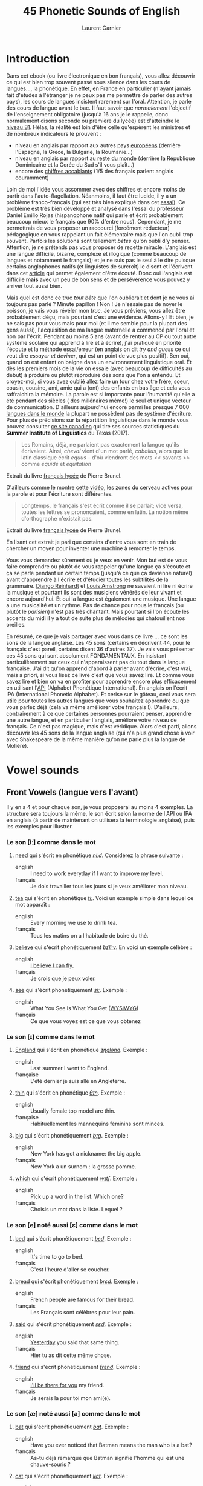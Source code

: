 #+TITLE: 45 Phonetic Sounds of English
#+AUTHOR: Laurent Garnier

* Introduction
Dans cet ebook (ou livre électronique en bon français), vous allez
découvrir ce qui est bien trop souvent passé sous silence dans les
cours de langues..., la
phonétique. En effet, en France en particulier (n'ayant jamais fait
d'études à l'étranger je ne peux pas me permettre de parler des autres
pays), les cours de langues insistent rarement sur l'oral. Attention,
je parle des cours de langue avant le bac. Il faut savoir que
/normalement/ l'objectif de l'enseignement obligatoire (jusqu'à 16 ans
je le rappelle, donc normalement disons seconde ou première du lycée)
est d'atteindre le [[http://www.cambridgeenglish.org/fr/exams-and-tests/cambridge-english-certificate-cec/][niveau B1]]. 
Hélas, la réalité est loin d'être celle qu'espèrent les ministres et
de nombreux indicateurs le prouvent :
+ niveau en anglais par rapport aux autres pays [[https://www.ef.fr/epi/regions/europe/][européens]] (derrière
  l'Espagne, la Grèce, la Bulgarie, la Roumanie...)
+ niveau en anglais par rapport [[https://www.ef.fr/epi/][au reste du monde]] (derrière la
  République Dominicaine et la Corée du Sud s'il vous plaît...)
+ encore des [[https://www.digischool.fr/international/tests-anglais/chiffres-cles-francais-langues-etrangeres-16265.html][chiffres accablants]] (1/5 des français parlent anglais
  couramment)
Loin de moi l'idée vous assommer avec des chiffres et encore moins de
partir dans l'auto-flagellation. Néanmoins, il faut être lucide, il y
a un problème franco-français (qui est très bien expliqué dans cet
[[http://www.larevuedesressources.org/les-francais-et-les-langues-etrangeres,2920.html][essai]]). 
Ce problème est très bien développé et analysé dans l'essai du
professeur Daniel Emilio Rojas (hispanophone natif qui parle et écrit
probablement beaucoup mieux le français que 90% d'entre
nous). Cependant, je me permettrais de vous proposer un raccourci
(forcément réducteur) pédagogique en vous rappelant un fait
élémentaire mais que l'on oubli trop souvent. Parfois les solutions
sont tellement /bêtes/ qu'on oubli d'y penser. Attention, je ne
prétends pas vous proposer de recette miracle. L'anglais est une
langue difficile, bizarre, complexe et illogique (comme beaucoup de
langues et notamment le français); et je ne suis pas le seul à le dire
puisque certains anglophones natifs (et linguistes de surcroît) le
disent et l'écrivent dans cet [[https://aeon.co/essays/why-is-english-so-weirdly-different-from-other-languages][article]] qui permet également d'être
écouté. Donc oui l'anglais est difficile *mais* avec un peu de bon
sens et de persévérence vous pouvez y arriver tout aussi bien. 

Mais quel est donc ce truc /tout bête/ que l'on oublierait et dont je
ne vous ai toujours pas parlé ? Minute papillon ! Non ! Je n'essaie
pas de noyer le poisson, je vais vous révéler mon /truc/. Je vous
préviens, vous allez être probablement déçu, mais pourtant c'est une
évidence. 
Allons-y ! Et bien, je ne sais pas pour vous mais pour moi (et il me
semble pour la plupart des gens aussi), l'acquisition de ma langue
maternelle a commencé par l'oral et non par l'écrit. Pendant au moins
5 ans (avant de rentrer au CP ou tout autre système scolaire qui
apprend à lire et à écrire), j'ai pratiqué en priorité l'écoute et la
méthode essai/erreur (en anglais on dit /try and guess/ ce qui veut
dire /essayer et deviner/, qui est un point de vue plus positif). Ben
oui, quand on est enfant on baigne dans un environnement linguistique
oral. Et dès les premiers mois de la vie on essaie (avec beaucoup de
difficultés au début) à produire ou plutôt reproduire des sons que
l'on a entendu. Et croyez-moi, si vous avez oublié allez faire un tour
chez votre frère, soeur, cousin, cousine, ami, amie qui a (ont) des
enfants en bas âge et cela vous raffraichira la mémoire. La parole est
si importante pour l'humanité qu'elle a été pendant des siècles ( des
millénaires même!) le seul et unique vecteur de
communication. D'ailleurs aujourd'hui encore parmi les presque 7 000
[[http://www.museedelhomme.fr/fr/combien-langues-sont-parlees-monde][langues dans le monde]] la plupart ne possèdent pas de système
d'écriture. Pour plus de précisions sur la répartition linguistique
dans le monde vous pouvez consulter [[http://www.axl.cefan.ulaval.ca/Langues/1div_recens.htm][ce site canadien]] qui tire ses
sources statistiques du *Summer Institute of Linguistics* du Texas
(2017). 
#+BEGIN_QUOTE
Les Romains, déjà, ne parlaient pas exactement la langue qu'ils
écrivaient. Ainsi, /cheval/ vient d'un mot parlé, /caballus/, alors
que le latin classique écrit /equus/ -- d'où viendront des mots <<
savants >> comme /équidé/ et /équitation/
#+END_QUOTE
Extrait du livre [[https://www.amazon.fr/gp/product/2844100015/ref=as_li_tl?ie=UTF8&camp=1642&creative=6746&creativeASIN=2844100015&linkCode=as2&tag=wwwbecomefree-21&linkId=985f3a849fd44728e8480993cf2d5490][français lycée]] de Pierre Brunel.

D'ailleurs comme le montre [[https://youtu.be/Wn_eBrIDUuc][cette vidéo]], les zones du cerveau actives
pour la parole et pour l'écriture sont différentes. 
#+BEGIN_QUOTE
Longtemps, le français s'est écrit comme il se parlait; vice versa,
toutes les lettres se prononçaient, comme en latin. La notion même
d'orthographe n'existait pas.
#+END_QUOTE
Extrait du livre [[https://www.amazon.fr/gp/product/2844100015/ref=as_li_tl?ie=UTF8&camp=1642&creative=6746&creativeASIN=2844100015&linkCode=as2&tag=wwwbecomefree-21&linkId=985f3a849fd44728e8480993cf2d5490][français lycée]] de Pierre Brunel.

En lisant cet extrait je pari que certains d'entre vous sont en train
de chercher un moyen pour inventer une machine à remonter le temps. 

Vous vous demandez sûrement où je veux en venir. Mon but est de vous
faire comprendre ou plutôt de vous rappeler qu'une langue ça s'écoute
et ça se parle pendant un certain temps (jusqu'à ce que ça devienne
naturel) avant d'apprendre à l'écrire et d'étudier toutes les
subtilités de la grammaire. [[https://fr.wikipedia.org/wiki/Django_Reinhardt][Django Reinhardt]] et [[https://fr.wikipedia.org/wiki/Louis_Armstrong][Louis Amstrong]] ne
savaient ni lire ni écrire la musique et pourtant ils sont des
musiciens vénérés de leur vivant et encore aujourd'hui. Et oui la
langue est également une musique. Une langue a une musicalité et un
rythme. Pas de chance pour nous le français (ou plutôt le /parisien/)
n'est pas très chantant. Mais pourtant si l'on écoute les accents du
midi il y a tout de suite plus de mélodies qui chatouillent nos
oreilles. 

En résumé, ce que je vais partager avec vous dans ce livre ... ce sont
les sons de la langue anglaise. Les 45 sons (certains en décrivent 44,
pour le français c'est pareil, certains disent 36 d'autres 37). Je
vais vous présenter ces 45 sons qui sont absolument FONDAMENTAUX. En
insistant particulièrement sur ceux qui n'apparaissent pas du tout
dans la langue française. J'ai dit qu'on apprend d'abord à parler
avant d'écrire, c'est vrai, mais a priori, si vous lisez ce livre
c'est que vous savez lire. Et comme vous savez lire et bien on va en
profiter pour apprendre encore plus efficacement en utilisant l'[[https://fr.wikipedia.org/wiki/Alphabet_phon%25C3%25A9tique_international][API]]
(Alphabet Phonétique International). En anglais on l'écrit IPA
(International Phonetic Alphabet). Et cerise sur le gâteau, ceci
vous sera utile pour toutes les autres langues que vous souhaitez
apprendre ou que vous parlez déjà (cela va même améliorer votre
français !). D'ailleurs, contrairement à ce que certaines personnes
pourraient penser, apprendre une autre langue, et en particulier
l'anglais, améliore votre niveau de français. Ce n'est pas magique,
mais c'est véridique. Alors c'est parti, allons découvrir les 45 sons
de la langue anglaise (qui n'a plus grand chose à voir avec
Shakespeare de la même manière qu'on ne parle plus la langue de
Molière). 
* Vowel sounds
** Front Vowels (langue vers l'avant)
Il y en a 4 et pour chaque son, je vous proposerai au moins 4
exemples. La structure sera toujours la même, le son écrit selon la
norme de l'API ou IPA en anglais (à partir de maintenant on utilisera
la terminologie anglaise), puis les exemples pour illustrer.
*** Le son [iː] comme dans le mot
1. [[http://www.wordreference.com/enfr/need][need]] qui s'écrit en phonétique [[https://en.oxforddictionaries.com/definition/need][/niːd/]]. Considérez la
   phrase suivante :
   + english :: I need to work everyday if I want to improve my level.
   + français :: Je dois travailler tous les jours si je veux
        améliorer mon niveau.
2. [[http://www.wordreference.com/enfr/tea][tea]] qui s'écrit en phonétique [[https://en.oxforddictionaries.com/definition/tea][/tiː/]]. Voici un exemple simple dans
   lequel ce mot apparaît :
   + english :: Every morning we use to drink tea.
   + français :: Tous les matins on a l'habitude de boire du thé.
3. [[http://www.wordreference.com/enfr/believe][believe]] qui s'écrit phonétiquement [[https://en.oxforddictionaries.com/definition/believe][/bɪˈliːv/]]. En voici un exemple
   célèbre :
   + english :: [[https://youtu.be/GIQn8pab8Vc][I believe I can fly.]]
   + français :: Je crois que je peux voler.
4. [[http://www.wordreference.com/enfr/see][see]] qui s'écrit phonétiquement [[https://en.oxforddictionaries.com/definition/see][/siː/]]. Exemple :
   + english :: What You See Is What You Get ([[https://fr.wikipedia.org/wiki/What_you_see_is_what_you_get][WYSIWYG]])
   + français :: Ce que vous voyez est ce que vous obtenez

*** Le son [ɪ] comme dans le mot
1. [[http://www.wordreference.com/enfr/england][England]] qui s'écrit en phonétique [[https://en.oxforddictionaries.com/definition/england][/ˈɪŋɡlənd/]]. Exemple :
   + english :: Last summer I went to England.
   + française :: L'été dernier je suis allé en Angleterre.
2. [[http://www.wordreference.com/enfr/thin][thin]] qui s'écrit en phonétique [[https://en.oxforddictionaries.com/definition/thin][/θɪn/]]. Exemple :
   + english :: Usually female top model are thin.
   + française :: Habituellement les mannequins féminins sont minces.
3. [[http://www.wordreference.com/enfr/big][big]] qui s'écrit phonétiquement [[https://en.oxforddictionaries.com/definition/big][/bɪɡ/]]. Exemple :
   + english :: New York has got a nickname: the big apple.
   + français :: New York a un surnom : la grosse pomme.
4. [[http://www.wordreference.com/enfr/which][which]] qui s'écrit phonétiquement [[https://en.oxforddictionaries.com/definition/which][/wɪtʃ/]]. Exemple :
   + english :: Pick up a word in the list. Which one?
   + français :: Choisis un mot dans la liste. Lequel ?

*** Le son [e] noté aussi [ɛ] comme dans le mot 
1. [[http://www.wordreference.com/enfr/bed][bed]] qui s'écrit phonétiquement [[https://en.oxforddictionaries.com/definition/bed][/bɛd/]]. Exemple :
   + english :: It's time to go to bed.
   + français :: C'est l'heure d'aller se coucher.
2. [[http://www.wordreference.com/enfr/bread][bread]] qui s'écrit phonétiquement [[https://en.oxforddictionaries.com/definition/bread][/brɛd/]]. Exemple :
   + english :: French people are famous for their bread.
   + français :: Les Français sont célèbres pour leur pain.
3. [[http://www.wordreference.com/enfr/said][said]] qui s'écrit phonétiquement [[https://en.oxforddictionaries.com/definition/said][/sɛd/]]. Exemple :
   + english :: [[https://www.azlyrics.com/lyrics/beatles/yesterday.html][Yesterday]] you said that same thing.
   + français :: Hier tu as dit cette même chose.
4. [[http://www.wordreference.com/enfr/friend][friend]] qui s'écrit phonétiquement [[https://en.oxforddictionaries.com/definition/friend][/frɛnd/]]. Exemple :
   + english :: [[https://youtu.be/q-9kPks0IfE][I'll be there for you]] my friend.
   + français :: Je serais là pour toi mon ami(e).
*** Le son [æ] noté aussi [a] comme dans le mot
1. [[http://www.wordreference.com/enfr/bat][bat]] qui s'écrit phonétiquement [[https://en.oxforddictionaries.com/definition/bat][/bat/]]. Exemple :
   + english :: Have you ever noticed that Batman means the man who
        is a bat?
   + français :: As-tu déjà remarqué que Batman signifie l'homme qui
        est une chauve-souris ?
2. [[http://www.wordreference.com/enfr/cat][cat]] qui s'écrit phonétiquement [[https://en.oxforddictionaries.com/definition/cat][/kat/]]. Exemple :
   + english :: What about Catwoman? Is she a cat?
   + français :: Qu'en est-il de Catwoman ? Est-elle une chatte ?
3. [[http://www.wordreference.com/enfr/that][that]] qui s'écrit phonétiquement [[https://en.oxforddictionaries.com/definition/that][/ðat/]] lorsqu'il est considéré comme
   un pronom, un déterminant, un adverbe. En revanche, en tant que
   conjonction il se prononce parfois différemment [[https://en.oxforddictionaries.com/definition/that][/ðət/]]. Exemple :
   + english :: That house is really big.
   + français :: Cette maison est vraiment grande.
4. [[http://www.wordreference.com/enfr/hand][hand]] qui s'écrit phonétiquement [[https://en.oxforddictionaries.com/definition/hand][/hand/]]. Exemple : 
   + english :: Maradona had scored with his hand during a famous
        match Argentina versus England.
   + français :: Maradona avait marqué avec sa main durant un célèbre
        match Argentine contre Angleterre.

** Centre Vowels (langue relativement plate)
Comme pour les Front Vowels il y en a 4 donc je vous proposerais 4
exemples à chaque fois.
*** Le son [ə] qui se note aussi [ɜ] comme dans le mot
1. [[http://www.wordreference.com/enfr/ago][ago]] qui s'écrit phonétiquement [[https://en.oxforddictionaries.com/definition/ago][/əˈɡəʊ/]]. Exemple :
   + english :: I started to learn English when I was in Middle School
        25 years ago! 
   + français :: J'ai commencé à apprendre l'Anglais quand j'étais au
        Collège il y a 25 ans.
2. [[http://www.wordreference.com/enfr/today][today]] qui s'écrit phonétiquement [[https://en.oxforddictionaries.com/definition/today][/təˈdeɪ/]]. Exemple :
   + english :: Today is Wednesday.
   + français :: Aujourd'hui c'est mercredi.
3. [[http://www.wordreference.com/enfr/rhythm][rhythm]] (attention il y a bien 2 h) qui s'écrit phonétiquement
   [[https://en.oxforddictionaries.com/definition/rhythm][/ˈrɪð(ə)m/]]. Exemple :
   + english :: Did you know that any language has got its own rhythm?
   + français :: Saviez-vous que chaque langue a son propre rythme ?
4. [[http://www.wordreference.com/enfr/supply][supply]] qui s'écrit phonétiquement [[https://en.oxforddictionaries.com/definition/supply][/səˈplʌɪ/]]. Exemple : 
   + english :: Do not worry I will always supply you with multimedia
        documents, audio links, videos, text.
   + français :: Ne vous inquiétez pas, je vous fournirai toujours des
        documents multimédia, des liens audio, des vidéos, du texte.

*** Le son [ɜː] qui se note aussi [əː] comme dans le mot 
1. [[http://www.wordreference.com/enfr/bird][bird]] qui s'écrit phonétiquement [[https://en.oxforddictionaries.com/definition/bird][/bəːd/]]. Exemple :
   + english :: [[https://genius.com/The-beatles-free-as-a-bird-lyrics][Free as a bird.]]
   + français :: Libre comme l'air (littéralement : libre tel un
        oiseau)
2. [[http://www.wordreference.com/enfr/turn][turn]] qui s'écrit phonétiquement [[https://en.oxforddictionaries.com/definition/turn][/təːn/]]. Exemple : 
   + english :: Turn off your TV, actually, you should sell it.
   + français :: Éteins ta télé, en fait, tu devrais la vendre.
3. [[http://www.wordreference.com/enfr/worse][worse]] qui s'écrit phonétiquement [[https://en.oxforddictionaries.com/definition/worse][/wəːs/]]. Exemple : 
   + english :: I don't know if watching silly cat videos on YouTube
        is worse than watching TV, but you won't improve your
        intellectual level by doing so.
   + français :: Je ne sais pas si regarder des vidéos débiles de chat
        sur YouTube est pire que de regarder la télé, mais tu
        n'augmenteras pas ton niveau intellectuel en le faisant.
4. [[http://www.wordreference.com/enfr/learn][learn]] qui s'écrit phonétiquement [[https://en.oxforddictionaries.com/definition/learn][/ləːn/]]. Exemple :
   + english :: If you want to learn English, you need to practice
        the sounds. 
   + français :: Si tu veux apprendre l'anglais, il faut que tu
        pratiques les sons.
*** Le son [ʌ] comme dans le mot
1. [[http://www.wordreference.com/enfr/cup][cup]] qui s'écrit phonétiquement [[https://en.oxforddictionaries.com/definition/cup][/kʌp/]]. Exemple :
   + english :: Do you want a cup of tea?
   + français :: Voulez-vous une tasse de thé ?
2. [[http://www.wordreference.com/enfr/something][something]] qui s'écrit phonétiquement [[https://en.oxforddictionaries.com/definition/something][/ˈsʌmθɪŋ/]]. Exemple : 
   + english :: She does something special with her voice that I can't
        describe, but I like it.
   + français :: Elle fait quelque chose de spécial avec sa voix que
        je ne peux pas décrire, mais j'aime ça.
3. [[http://www.wordreference.com/enfr/fun][fun]] qui s'écrit phonétiquement [[https://en.oxforddictionaries.com/definition/fun][/fʌn/]]. Exemple : 
   + english :: Some studies have shown that having fun is the best
        way to learn.
   + français :: Des études ont montré que s'amuser est le meilleur
        moyen pour apprendre.
4. [[http://www.wordreference.com/enfr/luck][luck]] qui s'écrit phonétiquement [[https://en.oxforddictionaries.com/definition/luck][/lʌk/]]. Exemple :
   + english :: They wish you good luck for your learning.
   + français :: Ils vous souhaietent bonne chance pour votre
        apprentissage.
*** Le son [ɑː] comme dans le mot 
1. [[http://www.wordreference.com/enfr/father][father]] qui s'écrit phonétiquement [[https://en.oxforddictionaries.com/definition/father][/ˈfɑːðə/]]. Exemple :
   + english :: My father used to tell me that you never waste your
        time when you think.
   + français :: Mon père avait l'habitude de me dire qu'on ne perd
        jamais son temps à réfléchir.
2. [[http://www.wordreference.com/enfr/arm][arm]] qui s'écrit phonétiquement [[https://en.oxforddictionaries.com/definition/arm][/ɑːm/]]. Exemple :
   + english :: We are lucky because we have two arms and two legs;
        sorry if one of them is harmed.
   + français :: Nous avons la chance d'avoir deux bras et deux
        jambes; désolé si l'un d'eux est blessé.
3. [[http://www.wordreference.com/enfr/dance][dance]] qui s'écrit phonétiquement [[https://en.oxforddictionaries.com/definition/dance][/dɑːns/]]. Exemple :
   + english :: Would you like to dance with me pretty lady?
   + français :: Veux-tu danser avec moi jolie demoiselle ?
4. [[http://www.wordreference.com/enfr/half][half]] qui s'écrit phonétiquement [[https://en.oxforddictionaries.com/definition/half][/hɑːf/]]. Exemple :
   + english :: Half time! That's the right moment to get some drinks!
   + français :: Mi-temps ! C'est le bon moment pour prendre à boire !
